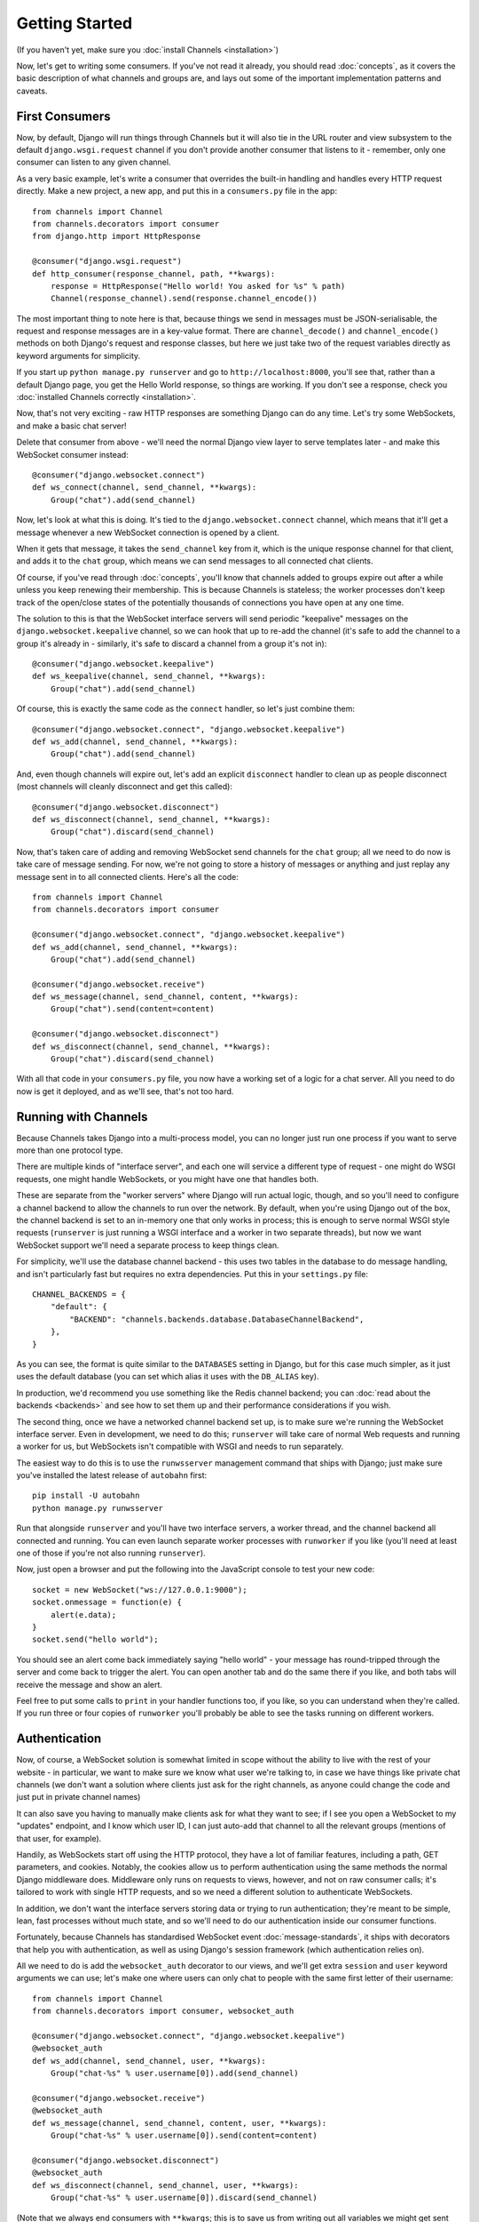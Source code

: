Getting Started
===============

(If you haven't yet, make sure you :doc:`install Channels <installation>`)

Now, let's get to writing some consumers. If you've not read it already,
you should read :doc:`concepts`, as it covers the basic description of what
channels and groups are, and lays out some of the important implementation
patterns and caveats.

First Consumers
---------------

Now, by default, Django will run things through Channels but it will also
tie in the URL router and view subsystem to the default ``django.wsgi.request``
channel if you don't provide another consumer that listens to it - remember,
only one consumer can listen to any given channel.

As a very basic example, let's write a consumer that overrides the built-in
handling and handles every HTTP request directly. Make a new project, a new
app, and put this in a ``consumers.py`` file in the app::

    from channels import Channel
    from channels.decorators import consumer
    from django.http import HttpResponse

    @consumer("django.wsgi.request")
    def http_consumer(response_channel, path, **kwargs):
        response = HttpResponse("Hello world! You asked for %s" % path)
        Channel(response_channel).send(response.channel_encode())

The most important thing to note here is that, because things we send in
messages must be JSON-serialisable, the request and response messages
are in a key-value format. There are ``channel_decode()`` and
``channel_encode()`` methods on both Django's request and response classes,
but here we just take two of the request variables directly as keyword
arguments for simplicity.

If you start up ``python manage.py runserver`` and go to
``http://localhost:8000``, you'll see that, rather than a default Django page,
you get the Hello World response, so things are working. If you don't see
a response, check you :doc:`installed Channels correctly <installation>`.

Now, that's not very exciting - raw HTTP responses are something Django can
do any time. Let's try some WebSockets, and make a basic chat server!

Delete that consumer from above - we'll need the normal Django view layer to
serve templates later - and make this WebSocket consumer instead::

    @consumer("django.websocket.connect")
    def ws_connect(channel, send_channel, **kwargs):
        Group("chat").add(send_channel)

Now, let's look at what this is doing. It's tied to the
``django.websocket.connect`` channel, which means that it'll get a message
whenever a new WebSocket connection is opened by a client.

When it gets that message, it takes the ``send_channel`` key from it, which
is the unique response channel for that client, and adds it to the ``chat``
group, which means we can send messages to all connected chat clients.

Of course, if you've read through :doc:`concepts`, you'll know that channels
added to groups expire out after a while unless you keep renewing their
membership. This is because Channels is stateless; the worker processes
don't keep track of the open/close states of the potentially thousands of
connections you have open at any one time.

The solution to this is that the WebSocket interface servers will send
periodic "keepalive" messages on the ``django.websocket.keepalive`` channel,
so we can hook that up to re-add the channel (it's safe to add the channel to
a group it's already in - similarly, it's safe to discard a channel from a
group it's not in)::

    @consumer("django.websocket.keepalive")
    def ws_keepalive(channel, send_channel, **kwargs):
        Group("chat").add(send_channel)

Of course, this is exactly the same code as the ``connect`` handler, so let's
just combine them::

    @consumer("django.websocket.connect", "django.websocket.keepalive")
    def ws_add(channel, send_channel, **kwargs):
        Group("chat").add(send_channel)

And, even though channels will expire out, let's add an explicit ``disconnect``
handler to clean up as people disconnect (most channels will cleanly disconnect
and get this called)::

    @consumer("django.websocket.disconnect")
    def ws_disconnect(channel, send_channel, **kwargs):
        Group("chat").discard(send_channel)

Now, that's taken care of adding and removing WebSocket send channels for the
``chat`` group; all we need to do now is take care of message sending. For now,
we're not going to store a history of messages or anything and just replay
any message sent in to all connected clients. Here's all the code::

    from channels import Channel
    from channels.decorators import consumer

    @consumer("django.websocket.connect", "django.websocket.keepalive")
    def ws_add(channel, send_channel, **kwargs):
        Group("chat").add(send_channel)

    @consumer("django.websocket.receive")
    def ws_message(channel, send_channel, content, **kwargs):
        Group("chat").send(content=content)

    @consumer("django.websocket.disconnect")
    def ws_disconnect(channel, send_channel, **kwargs):
        Group("chat").discard(send_channel)

With all that code in your ``consumers.py`` file, you now have a working
set of a logic for a chat server. All you need to do now is get it deployed,
and as we'll see, that's not too hard.

Running with Channels
---------------------

Because Channels takes Django into a multi-process model, you can no longer
just run one process if you want to serve more than one protocol type.

There are multiple kinds of "interface server", and each one will service a
different type of request - one might do WSGI requests, one might handle
WebSockets, or you might have one that handles both.

These are separate from the "worker servers" where Django will run actual logic,
though, and so you'll need to configure a channel backend to allow the
channels to run over the network. By default, when you're using Django out of
the box, the channel backend is set to an in-memory one that only works in
process; this is enough to serve normal WSGI style requests (``runserver`` is
just running a WSGI interface and a worker in two separate threads), but now we want
WebSocket support we'll need a separate process to keep things clean.

For simplicity, we'll use the database channel backend - this uses two tables
in the database to do message handling, and isn't particularly fast but
requires no extra dependencies. Put this in your ``settings.py`` file::

    CHANNEL_BACKENDS = {
        "default": {
            "BACKEND": "channels.backends.database.DatabaseChannelBackend",
        },
    }

As you can see, the format is quite similar to the ``DATABASES`` setting in
Django, but for this case much simpler, as it just uses the default database
(you can set which alias it uses with the ``DB_ALIAS`` key).

In production, we'd recommend you use something like the Redis channel backend;
you can :doc:`read about the backends <backends>` and see how to set them up
and their performance considerations if you wish.

The second thing, once we have a networked channel backend set up, is to make
sure we're running the WebSocket interface server. Even in development, we need
to do this; ``runserver`` will take care of normal Web requests and running
a worker for us, but WebSockets isn't compatible with WSGI and needs to run
separately.

The easiest way to do this is to use the ``runwsserver`` management command
that ships with Django; just make sure you've installed the latest release
of ``autobahn`` first::

    pip install -U autobahn
    python manage.py runwsserver

Run that alongside ``runserver`` and you'll have two interface servers, a
worker thread, and the channel backend all connected and running. You can
even launch separate worker processes with ``runworker`` if you like (you'll
need at least one of those if you're not also running ``runserver``).

Now, just open a browser and put the following into the JavaScript console
to test your new code::

    socket = new WebSocket("ws://127.0.0.1:9000");
    socket.onmessage = function(e) {
        alert(e.data);
    }
    socket.send("hello world");

You should see an alert come back immediately saying "hello world" - your
message has round-tripped through the server and come back to trigger the alert.
You can open another tab and do the same there if you like, and both tabs will
receive the message and show an alert.

Feel free to put some calls to ``print`` in your handler functions too, if you
like, so you can understand when they're called. If you run three or four
copies of ``runworker`` you'll probably be able to see the tasks running
on different workers.

Authentication
--------------

Now, of course, a WebSocket solution is somewhat limited in scope without the
ability to live with the rest of your website - in particular, we want to make
sure we know what user we're talking to, in case we have things like private
chat channels (we don't want a solution where clients just ask for the right
channels, as anyone could change the code and just put in private channel names)

It can also save you having to manually make clients ask for what they want to
see; if I see you open a WebSocket to my "updates" endpoint, and I know which
user ID, I can just auto-add that channel to all the relevant groups (mentions
of that user, for example).

Handily, as WebSockets start off using the HTTP protocol, they have a lot of
familiar features, including a path, GET parameters, and cookies. Notably,
the cookies allow us to perform authentication using the same methods the
normal Django middleware does. Middleware only runs on requests to views,
however, and not on raw consumer calls; it's tailored to work with single
HTTP requests, and so we need a different solution to authenticate WebSockets.

In addition, we don't want the interface servers storing data or trying to run
authentication; they're meant to be simple, lean, fast processes without much
state, and so we'll need to do our authentication inside our consumer functions.

Fortunately, because Channels has standardised WebSocket event
:doc:`message-standards`, it ships with decorators that help you with
authentication, as well as using Django's session framework (which authentication
relies on).

All we need to do is add the ``websocket_auth`` decorator to our views,
and we'll get extra ``session`` and ``user`` keyword arguments we can use;
let's make one where users can only chat to people with the same first letter
of their username::

    from channels import Channel
    from channels.decorators import consumer, websocket_auth

    @consumer("django.websocket.connect", "django.websocket.keepalive")
    @websocket_auth
    def ws_add(channel, send_channel, user, **kwargs):
        Group("chat-%s" % user.username[0]).add(send_channel)

    @consumer("django.websocket.receive")
    @websocket_auth
    def ws_message(channel, send_channel, content, user, **kwargs):
        Group("chat-%s" % user.username[0]).send(content=content)

    @consumer("django.websocket.disconnect")
    @websocket_auth
    def ws_disconnect(channel, send_channel, user, **kwargs):
        Group("chat-%s" % user.username[0]).discard(send_channel)

(Note that we always end consumers with ``**kwargs``; this is to save us
from writing out all variables we might get sent and to allow forwards-compatibility
with any additions to the message formats in the future)

Persisting Data
---------------

Doing chatrooms by username first letter is a nice simple example, but it's
skirting around the real design pattern - persistent state for connections.
A user may open our chat site and select the chatroom to join themselves, so we
should let them send this request in the initial WebSocket connection,
check they're allowed to access it, and then remember which room a socket is
connected to when they send a message in so we know which group to send it to.

The ``send_channel`` is our unique pointer to the open WebSocket - as you've
seen, we do all our operations on it - but it's not something we can annotate
with data; it's just a simple string, and even if we hack around and set
attributes on it that's not going to carry over to other workers.

Instead, the solution is to persist information keyed by the send channel in
some other data store - sound familiar? This is what Django's session framework
does for HTTP requests, only there it uses cookies as the lookup key rather
than the ``send_channel``.

Now, as you saw above, you can use the ``websocket_auth`` decorator to get
both a ``user`` and a ``session`` variable in your message arguments - and,
indeed, there is a ``websocket_session`` decorator that will just give you
the ``session`` attribute.

However, that session is based on cookies, and so follows the user round the
site - it's great for information that should persist across all WebSocket and
HTTP connections, but not great for information that is specific to a single
WebSocket (such as "which chatroom should this socket be connected to"). For
this reason, Channels also provides a ``websocker_channel_session`` decorator,
which adds a ``channel_session`` attribute to the message; this works just like
the normal ``session`` attribute, and persists to the same storage, but varies
per-channel rather than per-cookie.

Let's use it now to build a chat server that expects you to pass a chatroom
name in the path of your WebSocket request (we'll ignore auth for now)::

    from channels import Channel
    from channels.decorators import consumer, websocket_channel_session

    @consumer("django.websocket.connect")
    @websocket_channel_session
    def ws_connect(channel, send_channel, path, channel_session, **kwargs):
        # Work out room name from path (ignore slashes)
        room = path.strip("/")
        # Save room in session and add us to the group
        channel_session['room'] = room
        Group("chat-%s" % room).add(send_channel)

    @consumer("django.websocket.keepalive")
    @websocket_channel_session
    def ws_add(channel, send_channel, channel_session, **kwargs):
        Group("chat-%s" % channel_session['room']).add(send_channel)

    @consumer("django.websocket.receive")
    @websocket_channel_session
    def ws_message(channel, send_channel, content, channel_session, **kwargs):
        Group("chat-%s" % channel_session['room']).send(content=content)

    @consumer("django.websocket.disconnect")
    @websocket_channel_session
    def ws_disconnect(channel, send_channel, channel_session, **kwargs):
        Group("chat-%s" % channel_session['room']).discard(send_channel)

If you play around with it from the console (or start building a simple
JavaScript chat client that appends received messages to a div), you'll see
that you can now request which chat room you want in the initial request. We
could easily add in the auth decorator here too and do an initial check in
``connect`` that the user had permission to join that chatroom.

Models
------

So far, we've just been taking incoming messages and rebroadcasting them to
other clients connected to the same group, but this isn't that great; really,
we want to persist messages to a datastore, and we'd probably like to be
able to inject messages into chatrooms from things other than WebSocket client
connections (perhaps a built-in bot, or server status messages).

Thankfully, we can just use Django's ORM to handle persistence of messages and
easily integrate the send into the save flow of the model, rather than the
message receive - that way, any new message saved will be broadcast to all
the appropriate clients, no matter where it's saved from.

We'll even take some performance considerations into account - We'll make our
own custom channel for new chat messages and move the model save and the chat
broadcast into that, meaning the sending process/consumer can move on
immediately and not spend time waiting for the database save and the
(slow on some backends) ``Group.send()`` call.

Let's see what that looks like, assuming we
have a ChatMessage model with ``message`` and ``room`` fields::

    from channels import Channel
    from channels.decorators import consumer, websocket_channel_session
    from .models import ChatMessage

    @consumer("chat-messages")
    def msg_consumer(room, message):
        # Save to model
        ChatMessage.objects.create(room=room, message=message)
        # Broadcast to listening sockets
        Group("chat-%s" % room).send(message)

    @consumer("django.websocket.connect")
    @websocket_channel_session
    def ws_connect(channel, send_channel, path, channel_session, **kwargs):
        # Work out room name from path (ignore slashes)
        room = path.strip("/")
        # Save room in session and add us to the group
        channel_session['room'] = room
        Group("chat-%s" % room).add(send_channel)

    @consumer("django.websocket.keepalive")
    @websocket_channel_session
    def ws_add(channel, send_channel, channel_session, **kwargs):
        Group("chat-%s" % channel_session['room']).add(send_channel)

    @consumer("django.websocket.receive")
    @websocket_channel_session
    def ws_message(channel, send_channel, content, channel_session, **kwargs):
        # Stick the message onto the processing queue
        Channel("chat-messages").send(room=channel_session['room'], message=content)

    @consumer("django.websocket.disconnect")
    @websocket_channel_session
    def ws_disconnect(channel, send_channel, channel_session, **kwargs):
        Group("chat-%s" % channel_session['room']).discard(send_channel)

Note that we could add messages onto the ``chat-messages`` channel from anywhere;
inside a View, inside another model's ``post_save`` signal, inside a management
command run via ``cron``. If we wanted to write a bot, too, we could put its
listening logic inside the ``chat-messages`` consumer, as every message would
pass through it.

Next Steps
----------

That covers the basics of using Channels; you've seen not only how to use basic
channels, but also seen how they integrate with WebSockets, how to use groups
to manage logical sets of channels, and how Django's session and authentication
systems easily integrate with WebSockets.

We recommend you read through the rest of the reference documentation to see
all of what Channels has to offer; in particular, you may want to look at
our :doc:`deployment` and :doc:`scaling` resources to get an idea of how to
design and run apps in production environments.
